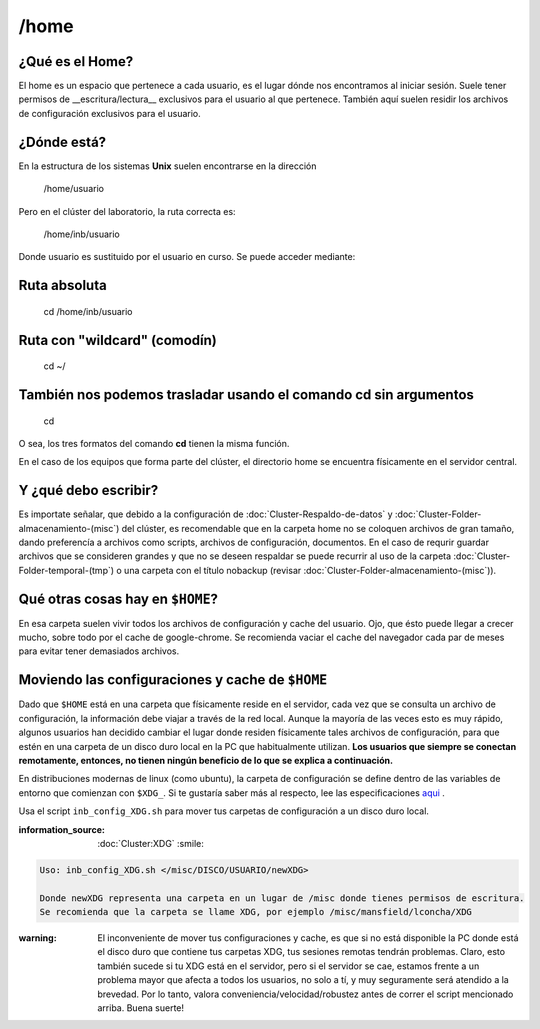 /home
======

¿Qué es el Home?
----------------------------------------

El home es un espacio que pertenece a cada usuario, es el lugar dónde nos encontramos al iniciar sesión. Suele tener permisos de __escritura/lectura__ exclusivos para el usuario al que pertenece. También aquí suelen residir los archivos de configuración exclusivos para el usuario.

¿Dónde está?
----------------------------------------

En la estructura de los sistemas **Unix** suelen encontrarse en la dirección

     /home/usuario

Pero en el clúster del laboratorio, la ruta correcta es:

    /home/inb/usuario

Donde usuario es sustituido por el usuario en curso. Se puede acceder mediante:

Ruta absoluta
----------------------------------------

     cd /home/inb/usuario

Ruta con "wildcard" (comodín)
----------------------------------------

    cd ~/

También nos podemos trasladar usando el comando cd sin argumentos
----------------------------------------

    cd

O sea, los tres formatos del comando **cd** tienen la misma función.

En el caso de los equipos que forma parte del clúster, el directorio home se encuentra físicamente en el servidor central.




Y ¿qué debo escribir?
----------------------------------------

Es importate señalar, que debido a la configuración de :doc:`Cluster-Respaldo-de-datos` y :doc:`Cluster-Folder-almacenamiento-(misc`) del clúster, es recomendable que en la carpeta home no se coloquen archivos de gran tamaño, dando preferencía a archivos como scripts, archivos de configuración, documentos. En el caso de requrir guardar archivos que se consideren grandes y que no se deseen respaldar se puede recurrir al uso de la carpeta :doc:`Cluster-Folder-temporal-(tmp`) o una carpeta con el título nobackup (revisar :doc:`Cluster-Folder-almacenamiento-(misc`)).

Qué otras cosas hay en ``$HOME``?
----------------------------------------

En esa carpeta suelen vivir todos los archivos de configuración y cache del usuario. Ojo, que ésto puede llegar a crecer mucho, sobre todo por el cache de google-chrome. Se recomienda vaciar el cache del navegador cada par de meses para evitar tener demasiados archivos.

Moviendo las configuraciones y cache de ``$HOME``
----------------------------------------

Dado que ``$HOME`` está en una carpeta que físicamente reside en el servidor, cada vez que se consulta un archivo de configuración, la información debe viajar a través de la red local. Aunque la mayoría de las veces esto es muy rápido, algunos usuarios han decidido cambiar el lugar donde residen físicamente tales archivos de configuración, para que estén en una carpeta de un disco duro local en la PC que habitualmente utilizan. **Los usuarios que siempre se conectan remotamente, entonces, no tienen ningún beneficio de lo que se explica a continuación.**

En distribuciones modernas de linux (como ubuntu), la carpeta de configuración se define dentro de las variables de entorno que comienzan con ``$XDG_``. Si te gustaría saber más al respecto, lee las especificaciones  `aqui <https://specifications.freedesktop.org/basedir-spec/basedir-spec-latest.html>`_ . 

Usa el script ``inb_config_XDG.sh`` para mover tus carpetas de configuración a un disco duro local. 

:information_source: :doc:`Cluster:XDG` :smile: 


.. code:: Bash

   Uso: inb_config_XDG.sh </misc/DISCO/USUARIO/newXDG>
   
   Donde newXDG representa una carpeta en un lugar de /misc donde tienes permisos de escritura.
   Se recomienda que la carpeta se llame XDG, por ejemplo /misc/mansfield/lconcha/XDG
   

:warning: El inconveniente de mover tus configuraciones y cache, es que si no está disponible la PC donde está el disco duro que contiene tus carpetas XDG, tus sesiones remotas tendrán problemas. Claro, esto también sucede si tu XDG está en el servidor, pero si el servidor se cae, estamos frente a un problema mayor que afecta a todos los usuarios, no solo a tí, y muy seguramente será atendido a la brevedad. Por lo tanto, valora conveniencia/velocidad/robustez antes de correr el script mencionado arriba. Buena suerte!



